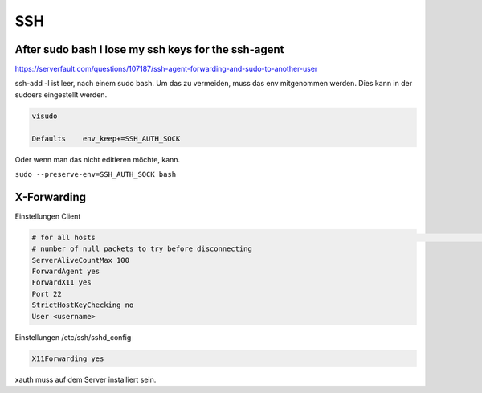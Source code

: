 .. _ssh_allg:

################
SSH
################

After sudo bash I lose my ssh keys for the ssh-agent
-------------------------------------------------------

https://serverfault.com/questions/107187/ssh-agent-forwarding-and-sudo-to-another-user

ssh-add -l ist leer, nach einem sudo bash. Um das zu vermeiden, muss das env mitgenommen werden. Dies kann in der sudoers eingestellt werden. 

.. code-block:: 
    
    visudo

    Defaults    env_keep+=SSH_AUTH_SOCK

Oder wenn man das nicht editieren möchte, kann. 

``sudo --preserve-env=SSH_AUTH_SOCK bash``


X-Forwarding
-------------

Einstellungen Client

.. code-block:: bash

    # for all hosts                                                                                                                                                                             Host *                                                                                                                                                                                        # number of seconds between null packets                                                                                                                                                    ServerAliveInterval 20
    # number of null packets to try before disconnecting
    ServerAliveCountMax 100
    ForwardAgent yes
    ForwardX11 yes
    Port 22
    StrictHostKeyChecking no
    User <username>

Einstellungen /etc/ssh/sshd_config

.. code-block:: bash

    X11Forwarding yes

xauth muss auf dem Server installiert sein. 
